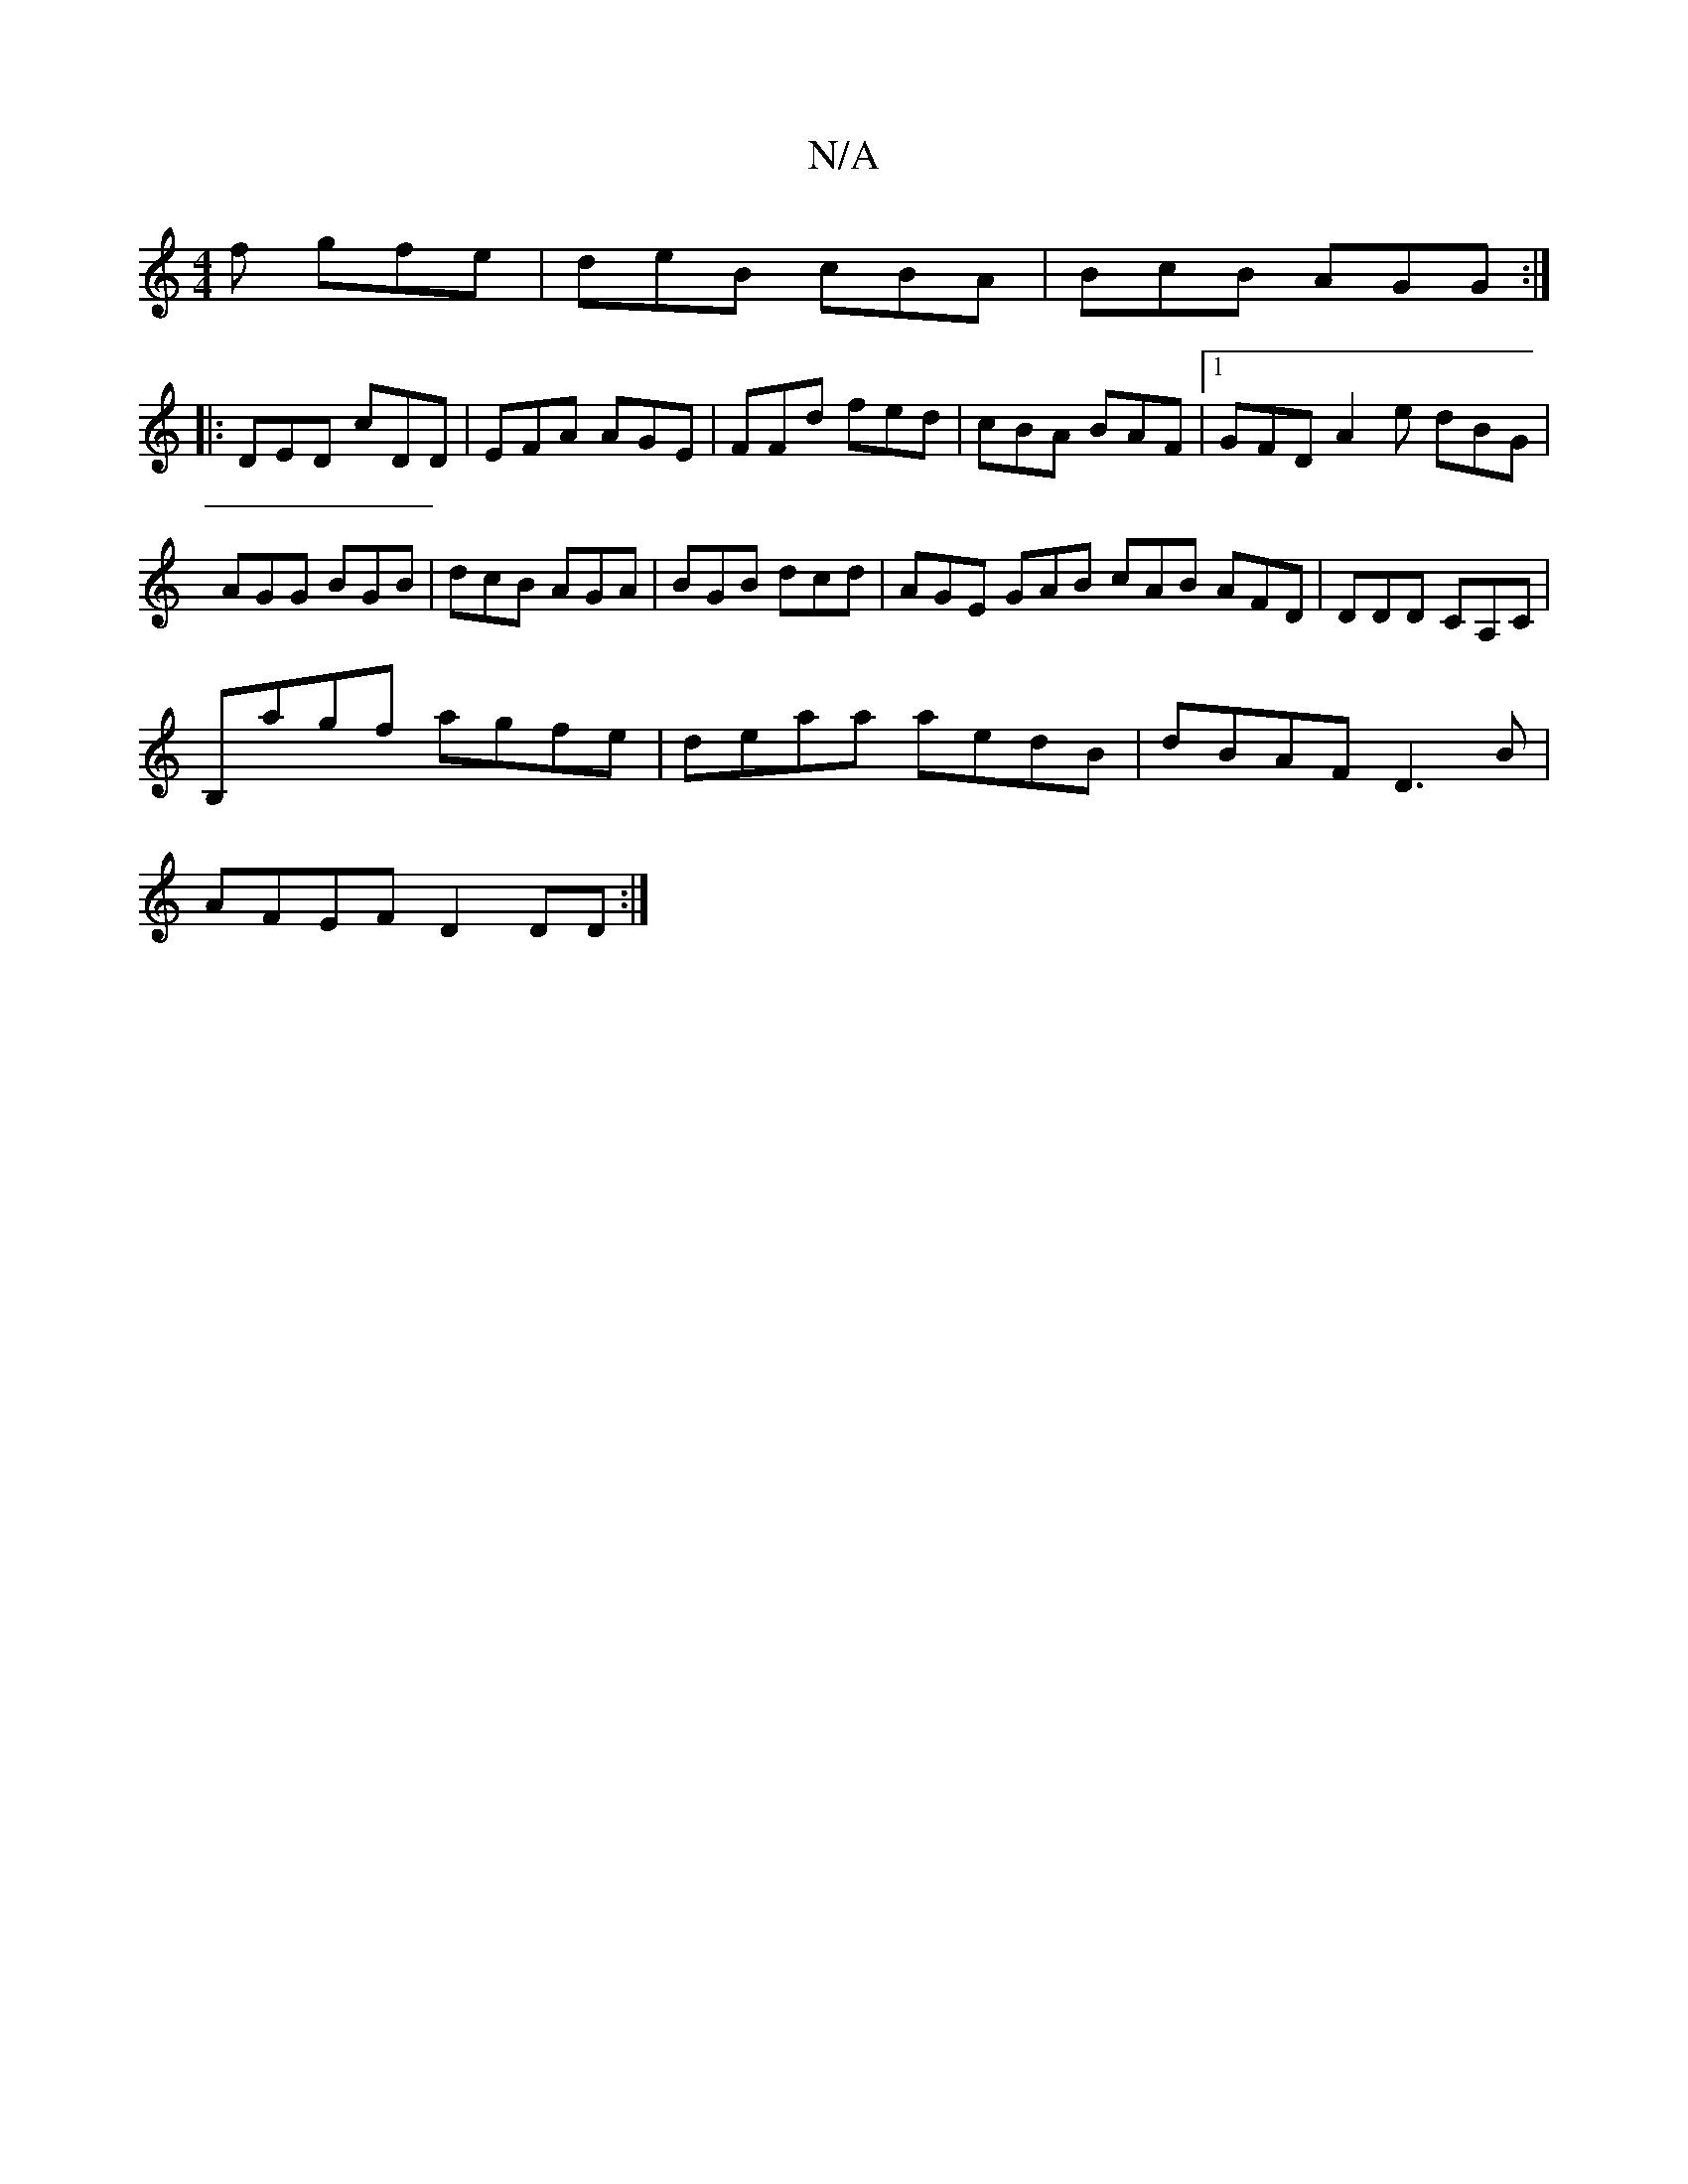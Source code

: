 X:1
T:N/A
M:4/4
R:N/A
K:Cmajor
f gfe | deB cBA | BcB AGG :|
|: DED cDD | EFA AGE | FFd fed | cBA BAF |1 GFD A2e dBG|AGG BGB | dcB AGA | BGB dcd |AGE GAB cAB AFD|DDD CA,C|
B,agf agfe|deaa aedB|dBAF D3 B |
AFEF D2 DD :|

|: DGG G/F/E